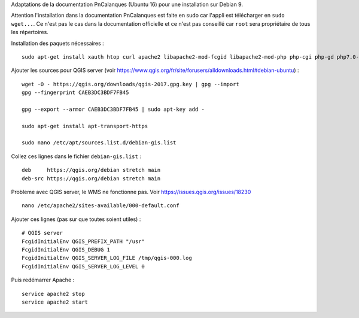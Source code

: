 Adaptations de la documentation PnCalanques (Ubuntu 16) pour une installation sur Debian 9.

Attention l'installation dans la documentation PnCalanques est faite en sudo car l'appli est télécharger en ``sudo wget...``. Ce n'est pas le cas dans la documentation officielle et ce n'est pas conseillé car ``root`` sera propriétaire de tous les répertoires.

Installation des paquets nécessaires : 

::

  sudo apt-get install xauth htop curl apache2 libapache2-mod-fcgid libapache2-mod-php php-cgi php-gd php7.0-sqlite php-curl php-xmlrpc python-simplejson software-properties-common

Ajouter les sources pour QGIS server (voir https://www.qgis.org/fr/site/forusers/alldownloads.html#debian-ubuntu) : 

::

  wget -O - https://qgis.org/downloads/qgis-2017.gpg.key | gpg --import
  gpg --fingerprint CAEB3DC3BDF7FB45

  gpg --export --armor CAEB3DC3BDF7FB45 | sudo apt-key add -

  sudo apt-get install apt-transport-https

  sudo nano /etc/apt/sources.list.d/debian-gis.list

Collez ces lignes dans le fichier ``debian-gis.list`` :

::

  deb     https://qgis.org/debian stretch main
  deb-src https://qgis.org/debian stretch main

Probleme avec QGIS server, le WMS ne fonctionne pas. Voir https://issues.qgis.org/issues/18230

::

  nano /etc/apache2/sites-available/000-default.conf

Ajouter ces lignes (pas sur que toutes soient utiles) :

::

  # QGIS server
  FcgidInitialEnv QGIS_PREFIX_PATH "/usr"
  FcgidInitialEnv QGIS_DEBUG 1
  FcgidInitialEnv QGIS_SERVER_LOG_FILE /tmp/qgis-000.log
  FcgidInitialEnv QGIS_SERVER_LOG_LEVEL 0
  
Puis redémarrer Apache : 

::

  service apache2 stop
  service apache2 start
